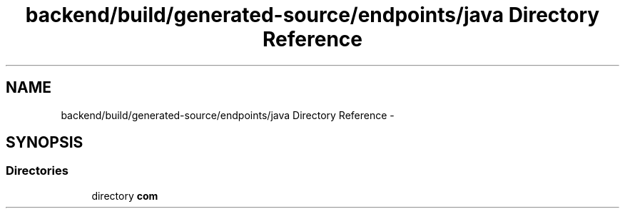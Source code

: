 .TH "backend/build/generated-source/endpoints/java Directory Reference" 3 "Fri May 29 2015" "Version 0.1" "Antardhwani" \" -*- nroff -*-
.ad l
.nh
.SH NAME
backend/build/generated-source/endpoints/java Directory Reference \- 
.SH SYNOPSIS
.br
.PP
.SS "Directories"

.in +1c
.ti -1c
.RI "directory \fBcom\fP"
.br
.in -1c
